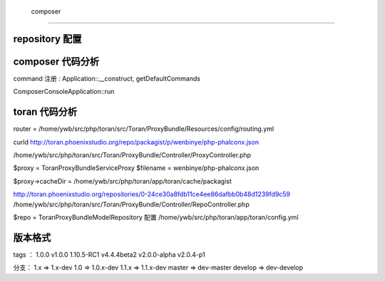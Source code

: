  composer
========================================

repository 配置
------------------------------


composer 代码分析
------------------------------

command 注册 : Application::__construct, getDefaultCommands

Composer\Console\Application::run


toran 代码分析
------------------------------

router = /home/ywb/src/php/toran/src/Toran/ProxyBundle/Resources/config/routing.yml

curld http://toran.phoenixstudio.org/repo/packagist/p/wenbinye/php-phalconx.json

/home/ywb/src/php/toran/src/Toran/ProxyBundle/Controller/ProxyController.php

$proxy = Toran\ProxyBundle\Service\Proxy
$filename = wenbinye/php-phalconx.json

$proxy->cacheDir = /home/ywb/src/php/toran/app/toran/cache/packagist

http://toran.phoenixstudio.org/repositories/0-24ce30a8fdb11ce4ee86dafbb0b48d1239fd9c59
/home/ywb/src/php/toran/src/Toran/ProxyBundle/Controller/RepoController.php

$repo = Toran\ProxyBundle\Model\Repository
配置 /home/ywb/src/php/toran/app/toran/config.yml

版本格式
------------------------------

tags ：
1.0.0
v1.0.0
1.10.5-RC1
v4.4.4beta2
v2.0.0-alpha
v2.0.4-p1

分支：
1.x   => 1.x-dev
1.0   => 1.0.x-dev
1.1.x => 1.1.x-dev
master => dev-master
develop => dev-develop

